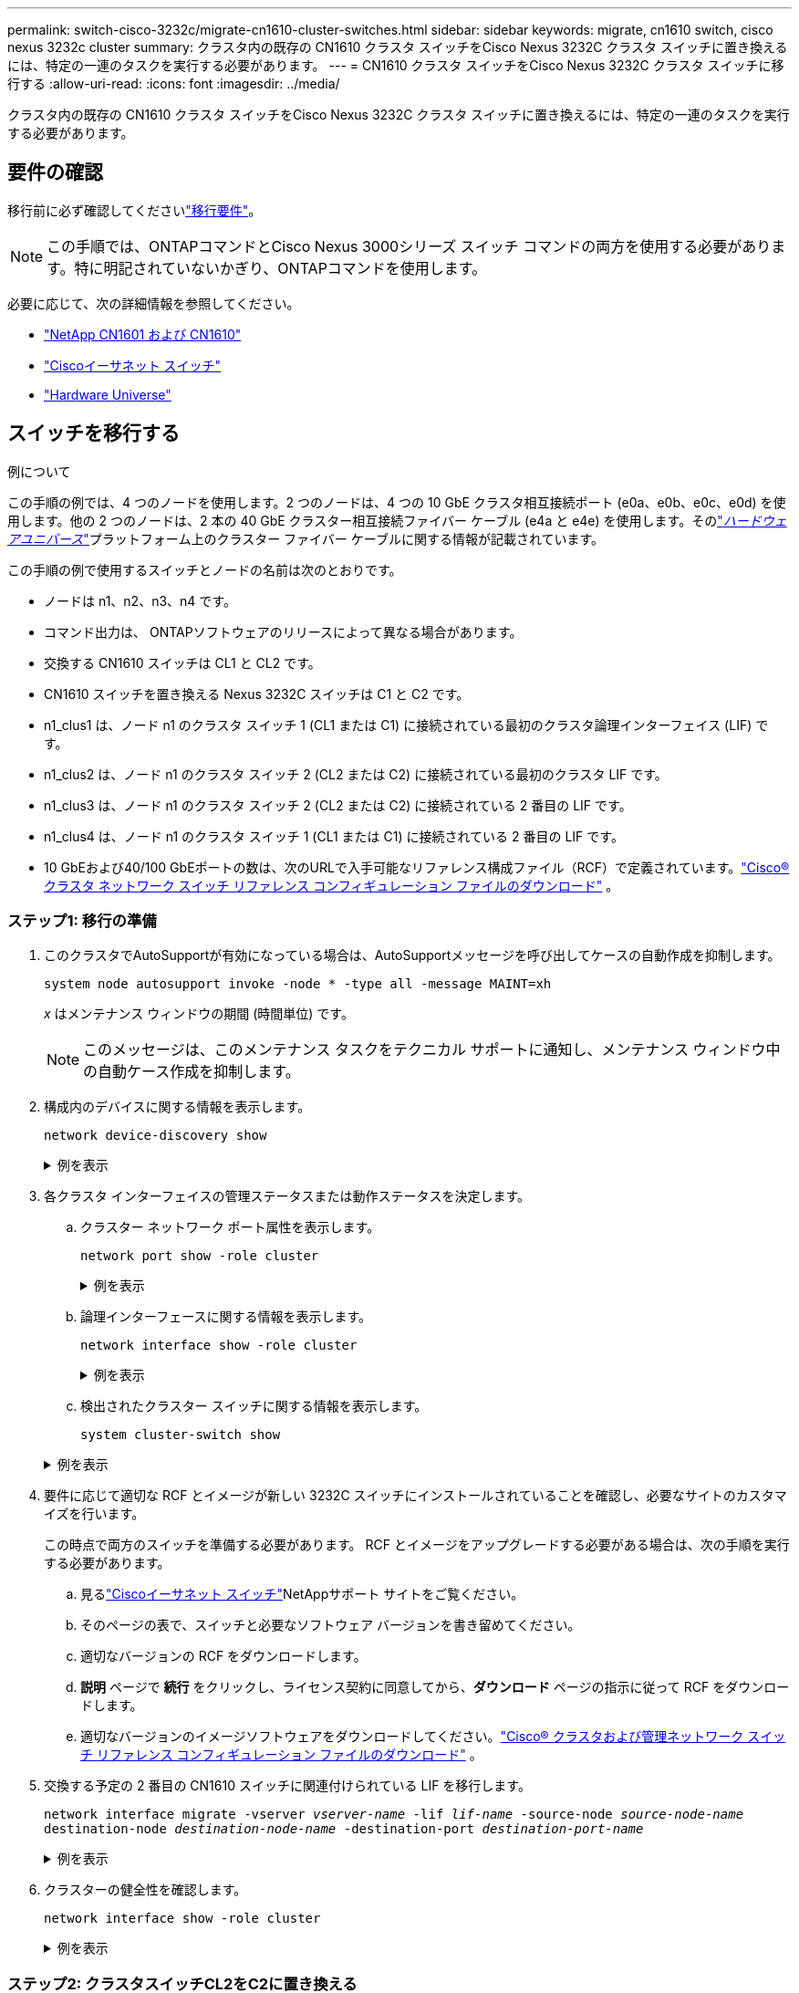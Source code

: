 ---
permalink: switch-cisco-3232c/migrate-cn1610-cluster-switches.html 
sidebar: sidebar 
keywords: migrate, cn1610 switch, cisco nexus 3232c cluster 
summary: クラスタ内の既存の CN1610 クラスタ スイッチをCisco Nexus 3232C クラスタ スイッチに置き換えるには、特定の一連のタスクを実行する必要があります。 
---
= CN1610 クラスタ スイッチをCisco Nexus 3232C クラスタ スイッチに移行する
:allow-uri-read: 
:icons: font
:imagesdir: ../media/


[role="lead"]
クラスタ内の既存の CN1610 クラスタ スイッチをCisco Nexus 3232C クラスタ スイッチに置き換えるには、特定の一連のタスクを実行する必要があります。



== 要件の確認

移行前に必ず確認してくださいlink:migrate-requirements-3232c.html["移行要件"]。


NOTE: この手順では、ONTAPコマンドとCisco Nexus 3000シリーズ スイッチ コマンドの両方を使用する必要があります。特に明記されていないかぎり、ONTAPコマンドを使用します。

必要に応じて、次の詳細情報を参照してください。

* link:https://mysupport.netapp.com/site/products/all/details/netapp-cluster-switches/docs-tab["NetApp CN1601 および CN1610"^]
* link:https://mysupport.netapp.com/site/info/cisco-ethernet-switch["Ciscoイーサネット スイッチ"^]
* link:http://hwu.netapp.com["Hardware Universe"^]




== スイッチを移行する

.例について
この手順の例では、4 つのノードを使用します。2 つのノードは、4 つの 10 GbE クラスタ相互接続ポート (e0a、e0b、e0c、e0d) を使用します。他の 2 つのノードは、2 本の 40 GbE クラスター相互接続ファイバー ケーブル (e4a と e4e) を使用します。そのlink:https://hwu.netapp.com/["_ハードウェアユニバース_"^]プラットフォーム上のクラスター ファイバー ケーブルに関する情報が記載されています。

この手順の例で使用するスイッチとノードの名前は次のとおりです。

* ノードは n1、n2、n3、n4 です。
* コマンド出力は、 ONTAPソフトウェアのリリースによって異なる場合があります。
* 交換する CN1610 スイッチは CL1 と CL2 です。
* CN1610 スイッチを置き換える Nexus 3232C スイッチは C1 と C2 です。
* n1_clus1 は、ノード n1 のクラスタ スイッチ 1 (CL1 または C1) に接続されている最初のクラスタ論理インターフェイス (LIF) です。
* n1_clus2 は、ノード n1 のクラスタ スイッチ 2 (CL2 または C2) に接続されている最初のクラスタ LIF です。
* n1_clus3 は、ノード n1 のクラスタ スイッチ 2 (CL2 または C2) に接続されている 2 番目の LIF です。
* n1_clus4 は、ノード n1 のクラスタ スイッチ 1 (CL1 または C1) に接続されている 2 番目の LIF です。
* 10 GbEおよび40/100 GbEポートの数は、次のURLで入手可能なリファレンス構成ファイル（RCF）で定義されています。link:https://mysupport.netapp.com/site/products/all/details/cisco-cluster-storage-switch/downloads-tab["Cisco® クラスタ ネットワーク スイッチ リファレンス コンフィギュレーション ファイルのダウンロード"^] 。




=== ステップ1: 移行の準備

. このクラスタでAutoSupportが有効になっている場合は、AutoSupportメッセージを呼び出してケースの自動作成を抑制します。
+
`system node autosupport invoke -node * -type all -message MAINT=xh`

+
_x_ はメンテナンス ウィンドウの期間 (時間単位) です。

+
[NOTE]
====
このメッセージは、このメンテナンス タスクをテクニカル サポートに通知し、メンテナンス ウィンドウ中の自動ケース作成を抑制します。

====
. 構成内のデバイスに関する情報を表示します。
+
`network device-discovery show`

+
.例を表示
[%collapsible]
====
次の例では、各クラスタ相互接続スイッチの各ノードに設定されているクラスタ相互接続インターフェイスの数を表示します。

[listing, subs="+quotes"]
----
cluster::> *network device-discovery show*

       Local  Discovered
Node   Port   Device       Interface   Platform
------ ------ ------------ ----------- ----------
n1     /cdp
        e0a   CL1          0/1         CN1610
        e0b   CL2          0/1         CN1610
        e0c   CL2          0/2         CN1610
        e0d   CL1          0/2         CN1610
n2     /cdp
        e0a   CL1          0/3         CN1610
        e0b   CL2          0/3         CN1610
        e0c   CL2          0/4         CN1610
        e0d   CL1          0/4         CN1610

8 entries were displayed.
----
====
. 各クラスタ インターフェイスの管理ステータスまたは動作ステータスを決定します。
+
.. クラスター ネットワーク ポート属性を表示します。
+
`network port show -role cluster`

+
.例を表示
[%collapsible]
====
[listing, subs="+quotes"]
----
cluster::*> *network port show -role cluster*
       (network port show)

Node: n1
                Broadcast              Speed (Mbps) Health Ignore
Port  IPspace   Domain     Link  MTU   Admin/Open   Status Health Status
----- --------- ---------- ----- ----- ------------ ------ -------------
e0a   cluster   cluster    up    9000  auto/10000     -
e0b   cluster   cluster    up    9000  auto/10000     -
e0c   cluster   cluster    up    9000  auto/10000     -        -
e0d   cluster   cluster    up    9000  auto/10000     -        -
Node: n2
                Broadcast              Speed (Mbps) Health Ignore
Port  IPspace   Domain     Link  MTU   Admin/Open   Status Health Status
----- --------- ---------- ----- ----- ------------ ------ -------------
e0a   cluster   cluster    up    9000  auto/10000     -
e0b   cluster   cluster    up    9000  auto/10000     -
e0c   cluster   cluster    up    9000  auto/10000     -
e0d   cluster   cluster    up    9000  auto/10000     -

8 entries were displayed.
----
====
.. 論理インターフェースに関する情報を表示します。
+
`network interface show -role cluster`

+
.例を表示
[%collapsible]
====
[listing, subs="+quotes"]
----
cluster::*> *network interface show -role cluster*
(network interface show)
         Logical    Status      Network        Current  Current  Is
Vserver  Interface  Admin/Oper  Address/Mask   Node     Port     Home
-------- ---------- ----------- -------------- -------- -------- -----
Cluster
         n1_clus1   up/up       10.10.0.1/24   n1       e0a      true
         n1_clus2   up/up       10.10.0.2/24   n1       e0b      true
         n1_clus3   up/up       10.10.0.3/24   n1       e0c      true
         n1_clus4   up/up       10.10.0.4/24   n1       e0d      true
         n2_clus1   up/up       10.10.0.5/24   n2       e0a      true
         n2_clus2   up/up       10.10.0.6/24   n2       e0b      true
         n2_clus3   up/up       10.10.0.7/24   n2       e0c      true
         n2_clus4   up/up       10.10.0.8/24   n2       e0d      true

 8 entries were displayed.
----
====
.. 検出されたクラスター スイッチに関する情報を表示します。
+
`system cluster-switch show`

+
.例を表示
[%collapsible]
====
次の例では、クラスタに認識されているクラスタ スイッチとその管理 IP アドレスを表示します。

[listing, subs="+quotes"]
----
cluster::> *system cluster-switch show*
Switch                        Type             Address       Model
----------------------------- ---------------- ------------- --------
CL1                           cluster-network  10.10.1.101   CN1610
     Serial Number: 01234567
      Is Monitored: true
            Reason:
  Software Version: 1.2.0.7
    Version Source: ISDP
CL2                           cluster-network  10.10.1.102   CN1610
     Serial Number: 01234568
      Is Monitored: true
            Reason:
  Software Version: 1.2.0.7
    Version Source: ISDP

2	entries displayed.
----
====


. 要件に応じて適切な RCF とイメージが新しい 3232C スイッチにインストールされていることを確認し、必要なサイトのカスタマイズを行います。
+
この時点で両方のスイッチを準備する必要があります。  RCF とイメージをアップグレードする必要がある場合は、次の手順を実行する必要があります。

+
.. 見るlink:https://mysupport.netapp.com/site/info/cisco-ethernet-switch["Ciscoイーサネット スイッチ"^]NetAppサポート サイトをご覧ください。
.. そのページの表で、スイッチと必要なソフトウェア バージョンを書き留めてください。
.. 適切なバージョンの RCF をダウンロードします。
.. *説明* ページで *続行* をクリックし、ライセンス契約に同意してから、*ダウンロード* ページの指示に従って RCF をダウンロードします。
.. 適切なバージョンのイメージソフトウェアをダウンロードしてください。link:https://mysupport.netapp.com/site/products/all/details/cisco-cluster-storage-switch/downloads-tab["Cisco® クラスタおよび管理ネットワーク スイッチ リファレンス コンフィギュレーション ファイルのダウンロード"^] 。


. 交換する予定の 2 番目の CN1610 スイッチに関連付けられている LIF を移行します。
+
`network interface migrate -vserver _vserver-name_ -lif _lif-name_ -source-node _source-node-name_ destination-node _destination-node-name_ -destination-port _destination-port-name_`

+
.例を表示
[%collapsible]
====
次の例に示すように、各 LIF を個別に移行する必要があります。

[listing, subs="+quotes"]
----
cluster::*> *network interface migrate -vserver cluster -lif n1_clus2 -source-node n1
-destination-node  n1  -destination-port  e0a*
cluster::*> *network interface migrate -vserver cluster -lif n1_clus3 -source-node n1
-destination-node  n1  -destination-port  e0d*
cluster::*> *network interface migrate -vserver cluster -lif n2_clus2 -source-node n2
-destination-node  n2  -destination-port  e0a*
cluster::*> *network interface migrate -vserver cluster -lif n2_clus3 -source-node n2
-destination-node  n2  -destination-port  e0d*
----
====
. クラスターの健全性を確認します。
+
`network interface show -role cluster`

+
.例を表示
[%collapsible]
====
[listing, subs="+quotes"]
----
cluster::*> *network interface show -role cluster*
(network interface show)
         Logical    Status      Network         Current  Current  Is
Vserver  Interface  Admin/Oper  Address/Mask    Node     Port     Home
-------- ---------- ----------- --------------- -------- -------- -----
Cluster
         n1_clus1   up/up       10.10.0.1/24    n1        e0a     true
         n1_clus2   up/up       10.10.0.2/24    n1        e0a     false
         n1_clus3   up/up       10.10.0.3/24    n1        e0d     false
         n1_clus4   up/up       10.10.0.4/24    n1        e0d     true
         n2_clus1   up/up       10.10.0.5/24    n2        e0a     true
         n2_clus2   up/up       10.10.0.6/24    n2        e0a     false
         n2_clus3   up/up       10.10.0.7/24    n2        e0d     false
         n2_clus4   up/up       10.10.0.8/24    n2        e0d     true

8 entries were displayed.
----
====




=== ステップ2: クラスタスイッチCL2をC2に置き換える

. スイッチ CL2 に物理的に接続されているクラスタ相互接続ポートをシャットダウンします。
+
`network port modify -node _node-name_ -port _port-name_ -up-admin false`

+
.例を表示
[%collapsible]
====
次の例は、ノード n1 とノード n2 の 4 つのクラスタ相互接続ポートがシャットダウンされていることを示しています。

[listing, subs="+quotes"]
----
cluster::*> *network port modify -node n1 -port e0b -up-admin false*
cluster::*> *network port modify -node n1 -port e0c -up-admin false*
cluster::*> *network port modify -node n2 -port e0b -up-admin false*
cluster::*> *network port modify -node n2 -port e0c -up-admin false*
----
====
. リモート クラスタ インターフェイスの接続を確認します。


[role="tabbed-block"]
====
.ONTAP 9.9.1以降
--
使用することができます `network interface check cluster-connectivity`クラスター接続のアクセシビリティ チェックを開始し、詳細を表示するコマンド:

`network interface check cluster-connectivity start`そして `network interface check cluster-connectivity show`

[listing, subs="+quotes"]
----
cluster1::*> *network interface check cluster-connectivity start*
----
*注意:* 実行する前に数秒待ってください `show`詳細を表示するコマンド。

[listing, subs="+quotes"]
----
cluster1::*> *network interface check cluster-connectivity show*
                                  Source           Destination      Packet
Node   Date                       LIF              LIF              Loss
------ -------------------------- ---------------- ---------------- -----------
n1
       3/5/2022 19:21:18 -06:00   n1_clus2         n2-clus1         none
       3/5/2022 19:21:20 -06:00   n1_clus2         n2_clus2         none

n2
       3/5/2022 19:21:18 -06:00   n2_clus2         n1_clus1         none
       3/5/2022 19:21:20 -06:00   n2_clus2         n1_clus2         none
----
--
.ONTAPのすべてのリリース
--
すべてのONTAPリリースでは、 `cluster ping-cluster -node <name>`接続を確認するコマンド:

`cluster ping-cluster -node <name>`

[listing, subs="+quotes"]
----
cluster1::*> *cluster ping-cluster -node local*
Host is n1
Getting addresses from network interface table...
Cluster n1_clus1 n1       e0a    10.10.0.1
Cluster n1_clus2 n1       e0b    10.10.0.2
Cluster n1_clus3 n1       e0c    10.10.0.3
Cluster n1_clus4 n1       e0d    10.10.0.4
Cluster n2_clus1 n2       e0a    10.10.0.5
Cluster n2_clus2 n2       e0b    10.10.0.6
Cluster n2_clus3 n2       e0c    10.10.0.7
Cluster n2_clus4 n2       e0d    10.10.0.8
Local = 10.10.0.1 10.10.0.2 10.10.0.3 10.10.0.4
Remote = 10.10.0.5 10.10.0.6 10.10.0.7 10.10.0.8
Cluster Vserver Id = 4294967293
Ping status:....
Basic connectivity succeeds on 16 path(s)
Basic connectivity fails on 0 path(s)
................
Detected 9000 byte MTU on 16 path(s):
    Local 10.10.0.1 to Remote 10.10.0.5
    Local 10.10.0.1 to Remote 10.10.0.6
    Local 10.10.0.1 to Remote 10.10.0.7
    Local 10.10.0.1 to Remote 10.10.0.8
    Local 10.10.0.2 to Remote 10.10.0.5
    Local 10.10.0.2 to Remote 10.10.0.6
    Local 10.10.0.2 to Remote 10.10.0.7
    Local 10.10.0.2 to Remote 10.10.0.8
    Local 10.10.0.3 to Remote 10.10.0.5
    Local 10.10.0.3 to Remote 10.10.0.6
    Local 10.10.0.3 to Remote 10.10.0.7
    Local 10.10.0.3 to Remote 10.10.0.8
    Local 10.10.0.4 to Remote 10.10.0.5
    Local 10.10.0.4 to Remote 10.10.0.6
    Local 10.10.0.4 to Remote 10.10.0.7
    Local 10.10.0.4 to Remote 10.10.0.8

Larger than PMTU communication succeeds on 16 path(s)
RPC status:
4 paths up, 0 paths down (tcp check)
4 paths up, 0 paths down (udp check)
----
--
====
. [[step3]] 適切なコマンドを使用して、アクティブCN1610スイッチCL1のISLポート13～16をシャットダウンします。
+
Ciscoコマンドの詳細については、 https://www.cisco.com/c/en/us/support/switches/nexus-3000-series-switches/products-command-reference-list.html["Cisco Nexus 3000 シリーズ NX-OS コマンド リファレンス"^] 。

+
.例を表示
[%collapsible]
====
次の例は、CN1610 スイッチ CL1 上の ISL ポート 13 ～ 16 がシャットダウンされていることを示しています。

[listing, subs="+quotes"]
----
(CL1)# *configure*
(CL1)(Config)# *interface 0/13-0/16*
(CL1)(Interface 0/13-0/16)# *shutdown*
(CL1)(Interface 0/13-0/16)# *exit*
(CL1)(Config)# *exit*
(CL1)#
----
====
. CL1 と C2 の間に一時的な ISL を構築します。
+
Ciscoコマンドの詳細については、 https://www.cisco.com/c/en/us/support/switches/nexus-3000-series-switches/products-command-reference-list.html["Cisco Nexus 3000 シリーズ NX-OS コマンド リファレンス"^] 。

+
.例を表示
[%collapsible]
====
次の例は、 Ciscoを使用してCL1（ポート13-16）とC2（ポートe1/24/1-4）の間に一時的なISLを構築する方法を示しています。 `switchport mode trunk`指示：

[listing, subs="+quotes"]
----
C2# configure
C2(config)# *interface port-channel 2*
C2(config-if)# *switchport mode trunk*
C2(config-if)# *spanning-tree port type network*
C2(config-if)# *mtu 9216*
C2(config-if)# *interface breakout module 1 port 24 map 10g-4x*
C2(config)# *interface e1/24/1-4*
C2(config-if-range)# *switchport mode trunk*
C2(config-if-range)# *mtu 9216*
C2(config-if-range)# *channel-group 2 mode active*
C2(config-if-range)# *exit*
C2(config-if)# *exit*
----
====
. すべてのノードの CN1610 スイッチ CL2 に接続されているケーブルを取り外します。
+
サポートされているケーブルを使用して、すべてのノード上の切断されたポートを Nexus 3232C スイッチ C2 に再接続する必要があります。

. CN1610 スイッチ CL1 のポート 13 ～ 16 から 4 本の ISL ケーブルを取り外します。
+
新しいCisco 3232C スイッチ C2 のポート 1/24 を既存の CN1610 スイッチ CL1 のポート 13 ～ 16 に接続する適切なCisco QSFP28 から SFP+ へのブレークアウト ケーブルを接続する必要があります。

+
[NOTE]
====
新しいCisco 3232C スイッチにケーブルを再接続する場合、使用するケーブルは光ファイバー ケーブルまたはCisco Twinax ケーブルのいずれかである必要があります。

====
. アクティブ CN1610 スイッチの ISL インターフェイス 3/1 を設定して静的モードを無効にし、ISL を動的にします。
+
この構成は、両方のスイッチで ISL が起動されたときに、3232C スイッチ C2 の ISL 構成と一致します。

+
Ciscoコマンドの詳細については、 https://www.cisco.com/c/en/us/support/switches/nexus-3000-series-switches/products-command-reference-list.html["Cisco Nexus 3000 シリーズ NX-OS コマンド リファレンス"^] 。

+
.例を表示
[%collapsible]
====
次の例は、ISL を動的にするように ISL インターフェイス 3/1 が設定されていることを示しています。

[listing, subs="+quotes"]
----
(CL1)# *configure*
(CL1)(Config)# *interface 3/1*
(CL1)(Interface 3/1)# *no port-channel static*
(CL1)(Interface 3/1)# *exit*
(CL1)(Config)# *exit*
(CL1)#
----
====
. アクティブ CN1610 スイッチ CL1 で ISL 13 ～ 16 を起動します。
+
Ciscoコマンドの詳細については、 https://www.cisco.com/c/en/us/support/switches/nexus-3000-series-switches/products-command-reference-list.html["Cisco Nexus 3000 シリーズ NX-OS コマンド リファレンス"^] 。

+
.例を表示
[%collapsible]
====
次の例は、ポート チャネル インターフェイス 3/1 で ISL ポート 13 ～ 16 が起動されることを示しています。

[listing, subs="+quotes"]
----
(CL1)# *configure*
(CL1)(Config)# *interface 0/13-0/16,3/1*
(CL1)(Interface 0/13-0/16,3/1)# *no shutdown*
(CL1)(Interface 0/13-0/16,3/1)# *exit*
(CL1)(Config)# *exit*
(CL1)#
----
====
. ISLが `up`CN1610 スイッチ CL1 で。
+
「リンク状態」は `Up`「タイプ」は `Dynamic`「ポートアクティブ」列は `True`ポート 0/13 ～ 0/16 用。

+
.例を表示
[%collapsible]
====
次の例では、ISLが次のように検証されています。 `up` CN1610スイッチCL1の場合：

[listing, subs="+quotes"]
----
(CL1)# *show port-channel 3/1*
Local Interface................................ 3/1
Channel Name................................... ISL-LAG
Link State..................................... Up
Admin Mode..................................... Enabled
Type........................................... Dynamic
Load Balance Option............................ 7
(Enhanced hashing mode)

Mbr    Device/       Port        Port
Ports  Timeout       Speed       Active
------ ------------- ----------  -------
0/13   actor/long    10 Gb Full  True
       partner/long
0/14   actor/long    10 Gb Full  True
       partner/long
0/15   actor/long    10 Gb Full  True
       partner/long
0/16   actor/long    10 Gb Full  True
       partner/long
----
====
. ISLが `up`3232CスイッチC2の場合:
+
`show port-channel summary`

+
Ciscoコマンドの詳細については、 https://www.cisco.com/c/en/us/support/switches/nexus-3000-series-switches/products-command-reference-list.html["Cisco Nexus 3000 シリーズ NX-OS コマンド リファレンス"^] 。

+
ポートEth1/24/1からEth1/24/4は次のように表示される。 `(P)`つまり、ポート チャネル内の 4 つの ISL ポートすべてがアップ状態になります。  Eth1/31とEth1/32は `(D)`接続されていないためです。

+
.例を表示
[%collapsible]
====
次の例では、ISLが次のように検証されています。 `up` 3232CスイッチC2の場合:

[listing, subs="+quotes"]
----
C2# *show port-channel summary*

Flags:  D - Down        P - Up in port-channel (members)
        I - Individual  H - Hot-standby (LACP only)
        s - Suspended   r - Module-removed
        S - Switched    R - Routed
        U - Up (port-channel)
        M - Not in use. Min-links not met
------------------------------------------------------------------------------
Group Port-       Type     Protocol  Member Ports
      Channel
------------------------------------------------------------------------------
1	    Po1(SU)     Eth      LACP      Eth1/31(D)   Eth1/32(D)
2	    Po2(SU)     Eth      LACP      Eth1/24/1(P) Eth1/24/2(P) Eth1/24/3(P)
                                     Eth1/24/4(P)
----
====
. すべてのノード上の 3232C スイッチ C2 に接続されているすべてのクラスタ相互接続ポートを起動します。
+
`network port modify -node _node-name_ -port _port-name_ -up-admin true`

+
.例を表示
[%collapsible]
====
次の例は、3232C スイッチ C2 に接続されたクラスタ相互接続ポートを起動する方法を示しています。

[listing, subs="+quotes"]
----
cluster::*> *network port modify -node n1 -port e0b -up-admin true*
cluster::*> *network port modify -node n1 -port e0c -up-admin true*
cluster::*> *network port modify -node n2 -port e0b -up-admin true*
cluster::*> *network port modify -node n2 -port e0c -up-admin true*
----
====
. すべてのノードの C2 に接続されている、移行されたすべてのクラスタ相互接続 LIF を元に戻します。
+
`network interface revert -vserver cluster -lif _lif-name_`

+
.例を表示
[%collapsible]
====
[listing, subs="+quotes"]
----
cluster::*> *network interface revert -vserver cluster -lif n1_clus2*
cluster::*> *network interface revert -vserver cluster -lif n1_clus3*
cluster::*> *network interface revert -vserver cluster -lif n2_clus2*
cluster::*> *network interface revert -vserver cluster -lif n2_clus3*
----
====
. すべてのクラスタ相互接続ポートがホーム ポートに戻されていることを確認します。
+
`network interface show -role cluster`

+
.例を表示
[%collapsible]
====
次の例は、clus2のLIFがホームポートに戻されたことを示しています。「現在のポート」列のポートのステータスが `true`「ホーム」列に表示されます。  「Is Home」の値が `false`の場合、LIF は元に戻りません。

[listing, subs="+quotes"]
----
cluster::*> *network interface show -role cluster*
(network interface show)
         Logical    Status      Network        Current  Current  Is
Vserver  Interface  Admin/Oper  Address/Mask   Node     Port     Home
-------- ---------- ----------- -------------- -------- -------- -----
Cluster
         n1_clus1   up/up       10.10.0.1/24   n1       e0a      true
         n1_clus2   up/up       10.10.0.2/24   n1       e0b      true
         n1_clus3   up/up       10.10.0.3/24   n1       e0c      true
         n1_clus4   up/up       10.10.0.4/24   n1       e0d      true
         n2_clus1   up/up       10.10.0.5/24   n2       e0a      true
         n2_clus2   up/up       10.10.0.6/24   n2       e0b      true
         n2_clus3   up/up       10.10.0.7/24   n2       e0c      true
         n2_clus4   up/up       10.10.0.8/24   n2       e0d      true

8 entries were displayed.
----
====
. すべてのクラスター ポートが接続されていることを確認します。
+
`network port show -role cluster`

+
.例を表示
[%collapsible]
====
次の例は、すべてのクラスタ相互接続が `up`:

[listing, subs="+quotes"]
----
cluster::*> *network port show -role cluster*
       (network port show)

Node: n1
                Broadcast               Speed (Mbps) Health   Ignore
Port  IPspace   Domain      Link  MTU   Admin/Open   Status   Health Status
----- --------- ----------- ----- ----- ------------ -------- -------------
e0a   cluster   cluster     up    9000  auto/10000     -
e0b   cluster   cluster     up    9000  auto/10000     -
e0c   cluster   cluster     up    9000  auto/10000     -        -
e0d   cluster   cluster     up    9000  auto/10000     -        -
Node: n2

                Broadcast               Speed (Mbps) Health   Ignore
Port  IPspace   Domain      Link  MTU   Admin/Open   Status   Health Status
----- --------- ----------- ----- ----- ------------ -------- -------------
e0a   cluster   cluster     up    9000  auto/10000     -
e0b   cluster   cluster     up    9000  auto/10000     -
e0c   cluster   cluster     up    9000  auto/10000     -
e0d   cluster   cluster     up    9000  auto/10000     -

8 entries were displayed.
----
====
. リモート クラスタ インターフェイスの接続を確認します。


[role="tabbed-block"]
====
.ONTAP 9.9.1以降
--
使用することができます `network interface check cluster-connectivity`クラスター接続のアクセシビリティ チェックを開始し、詳細を表示するコマンド:

`network interface check cluster-connectivity start`そして `network interface check cluster-connectivity show`

[listing, subs="+quotes"]
----
cluster1::*> *network interface check cluster-connectivity start*
----
*注意:* 実行する前に数秒待ってください `show`詳細を表示するコマンド。

[listing, subs="+quotes"]
----
cluster1::*> *network interface check cluster-connectivity show*
                                  Source           Destination      Packet
Node   Date                       LIF              LIF              Loss
------ -------------------------- ---------------- ---------------- -----------
n1
       3/5/2022 19:21:18 -06:00   n1_clus2         n2-clus1         none
       3/5/2022 19:21:20 -06:00   n1_clus2         n2_clus2         none

n2
       3/5/2022 19:21:18 -06:00   n2_clus2         n1_clus1         none
       3/5/2022 19:21:20 -06:00   n2_clus2         n1_clus2         none
----
--
.ONTAPのすべてのリリース
--
すべてのONTAPリリースでは、 `cluster ping-cluster -node <name>`接続を確認するコマンド:

`cluster ping-cluster -node <name>`

[listing, subs="+quotes"]
----
cluster1::*> *cluster ping-cluster -node local*
Host is n1
Getting addresses from network interface table...
Cluster n1_clus1 n1       e0a    10.10.0.1
Cluster n1_clus2 n1       e0b    10.10.0.2
Cluster n1_clus3 n1       e0c    10.10.0.3
Cluster n1_clus4 n1       e0d    10.10.0.4
Cluster n2_clus1 n2       e0a    10.10.0.5
Cluster n2_clus2 n2       e0b    10.10.0.6
Cluster n2_clus3 n2       e0c    10.10.0.7
Cluster n2_clus4 n2       e0d    10.10.0.8
Local = 10.10.0.1 10.10.0.2 10.10.0.3 10.10.0.4
Remote = 10.10.0.5 10.10.0.6 10.10.0.7 10.10.0.8
Cluster Vserver Id = 4294967293
Ping status:....
Basic connectivity succeeds on 16 path(s)
Basic connectivity fails on 0 path(s)
................
Detected 9000 byte MTU on 16 path(s):
    Local 10.10.0.1 to Remote 10.10.0.5
    Local 10.10.0.1 to Remote 10.10.0.6
    Local 10.10.0.1 to Remote 10.10.0.7
    Local 10.10.0.1 to Remote 10.10.0.8
    Local 10.10.0.2 to Remote 10.10.0.5
    Local 10.10.0.2 to Remote 10.10.0.6
    Local 10.10.0.2 to Remote 10.10.0.7
    Local 10.10.0.2 to Remote 10.10.0.8
    Local 10.10.0.3 to Remote 10.10.0.5
    Local 10.10.0.3 to Remote 10.10.0.6
    Local 10.10.0.3 to Remote 10.10.0.7
    Local 10.10.0.3 to Remote 10.10.0.8
    Local 10.10.0.4 to Remote 10.10.0.5
    Local 10.10.0.4 to Remote 10.10.0.6
    Local 10.10.0.4 to Remote 10.10.0.7
    Local 10.10.0.4 to Remote 10.10.0.8

Larger than PMTU communication succeeds on 16 path(s)
RPC status:
4 paths up, 0 paths down (tcp check)
4 paths up, 0 paths down (udp check)
----
--
====
. [[step16]] 最初のCN1610スイッチCL1に関連付けられているLIFを移行します。
+
`network interface migrate -vserver cluster -lif _lif-name_ -source-node _node-name_`

+
.例を表示
[%collapsible]
====
次の例に示すように、各クラスタ LIF をクラスタ スイッチ C2 でホストされている適切なクラスタ ポートに個別に移行する必要があります。

[listing, subs="+quotes"]
----
cluster::*> *network interface migrate -vserver cluster -lif n1_clus1 -source-node n1
-destination-node n1 -destination-port e0b*
cluster::*> *network interface migrate -vserver cluster -lif n1_clus4 -source-node n1
-destination-node n1 -destination-port e0c*
cluster::*> *network interface migrate -vserver cluster -lif n2_clus1 -source-node n2
-destination-node n2 -destination-port e0b*
cluster::*> *network interface migrate -vserver cluster -lif n2_clus4 -source-node n2
-destination-node n2 -destination-port e0c*
----
====




=== ステップ3: クラスタスイッチCL1をC1に置き換える

. クラスターのステータスを確認します。
+
`network interface show -role cluster`

+
.例を表示
[%collapsible]
====
次の例は、必要なクラスタ LIF がクラスタ スイッチ C2 でホストされている適切なクラスタ ポートに移行されたことを示しています。

[listing, subs="+quotes"]
----
cluster::*> *network interface show -role cluster*
(network interface show)
         Logical    Status      Network        Current  Current  Is
Vserver  Interface  Admin/Oper  Address/Mask   Node     Port     Home
-------- ---------- ----------- -------------- -------- -------- -----
Cluster
         n1_clus1   up/up       10.10.0.1/24   n1       e0b      false
         n1_clus2   up/up       10.10.0.2/24   n1       e0b      true
         n1_clus3   up/up       10.10.0.3/24   n1       e0c      true
         n1_clus4   up/up       10.10.0.4/24   n1       e0c      false
         n2_clus1   up/up       10.10.0.5/24   n2       e0b      false
         n2_clus2   up/up       10.10.0.6/24   n2       e0b      true
         n2_clus3   up/up       10.10.0.7/24   n2       e0c      true
         n2_clus4   up/up       10.10.0.8/24   n2       e0c      false

8 entries were displayed.
----
====
. すべてのノードで CL1 に接続されているノード ポートをシャットダウンします。
+
`network port modify -node _node-name_ -port _port-name_ -up-admin false`

+
.例を表示
[%collapsible]
====
次の例は、ノード n1 および n2 上の特定のポートがシャットダウンされることを示しています。

[listing, subs="+quotes"]
----
cluster::*> *network port modify -node n1 -port e0a -up-admin false*
cluster::*> *network port modify -node n1 -port e0d -up-admin false*
cluster::*> *network port modify -node n2 -port e0a -up-admin false*
cluster::*> *network port modify -node n2 -port e0d -up-admin false*
----
====
. アクティブ 3232C スイッチ C2 の ISL ポート 24、31、および 32 をシャットダウンします。
+
Ciscoコマンドの詳細については、 https://www.cisco.com/c/en/us/support/switches/nexus-3000-series-switches/products-command-reference-list.html["Cisco Nexus 3000 シリーズ NX-OS コマンド リファレンス"^] 。

+
.例を表示
[%collapsible]
====
次の例は、アクティブな 3232C スイッチ C2 で ISL 24、31、および 32 がシャットダウンされていることを示しています。

[listing, subs="+quotes"]
----
C2# *configure*
C2(config)# *interface ethernet 1/24/1-4*
C2(config-if-range)# *shutdown*
C2(config-if-range)# *exit*
C2(config)# *interface ethernet 1/31-32*
C2(config-if-range)# *shutdown*
C2(config-if-range)# *exit*
C2(config)# *exit*
C2#
----
====
. すべてのノードの CN1610 スイッチ CL1 に接続されているケーブルを取り外します。
+
適切なケーブルを使用して、すべてのノード上の切断されたポートを Nexus 3232C スイッチ C1 に再接続する必要があります。

. Nexus 3232C C2 ポート e1/24 から QSFP28 ケーブルを取り外します。
+
サポートされているCisco QSFP28 光ファイバ ケーブルまたは直接接続ケーブルを使用して、C1 のポート e1/31 および e1/32 を C2 のポート e1/31 および e1/32 に接続する必要があります。

. ポート 24 の設定を復元し、C2 の一時ポート チャネル 2 を削除します。
+
Ciscoコマンドの詳細については、 https://www.cisco.com/c/en/us/support/switches/nexus-3000-series-switches/products-command-reference-list.html["Cisco Nexus 3000 シリーズ NX-OS コマンド リファレンス"^] 。

+
.例を表示
[%collapsible]
====
次の例は、 `running-configuration`ファイルにコピーされる `startup-configuration`ファイル：

[listing, subs="+quotes"]
----
C2# configure
C2(config)# *no interface breakout module 1 port 24 map 10g-4x*
C2(config)# *no interface port-channel 2*
C2(config-if)# *interface e1/24*
C2(config-if)# *description 100GbE/40GbE Node Port*
C2(config-if)# *spanning-tree port type edge*
Edge port type (portfast) should only be enabled on ports connected to a single
host. Connecting hubs, concentrators, switches, bridges, etc...  to this
interface when edge port type (portfast) is enabled, can cause temporary bridging loops.
Use with CAUTION

Edge Port Type (Portfast) has been configured on Ethernet 1/24 but will only
have effect when the interface is in a non-trunking mode.

C2(config-if)# *spanning-tree bpduguard enable*
C2(config-if)# *mtu 9216*
C2(config-if-range)# *exit*
C2(config)# *exit*
C2# copy running-config startup-config
[########################################] 100%
Copy Complete.
----
====
. アクティブ 3232C スイッチ C2 の ISL ポート 31 と 32 を起動します。
+
Ciscoコマンドの詳細については、 https://www.cisco.com/c/en/us/support/switches/nexus-3000-series-switches/products-command-reference-list.html["Cisco Nexus 3000 シリーズ NX-OS コマンド リファレンス"^] 。

+
.例を表示
[%collapsible]
====
次の例は、ISL 31 および 32 が 3232C スイッチ C2 に導入されていることを示しています。

[listing, subs="+quotes"]
----
C2# *configure*
C2(config)# *interface ethernet 1/31-32*
C2(config-if-range)# *no shutdown*
C2(config-if-range)# *exit*
C2(config)# *exit*
C2# copy running-config startup-config
[########################################] 100%
Copy Complete.
----
====
. ISL接続が `up`3232C スイッチ C2 で。
+
Ciscoコマンドの詳細については、 https://www.cisco.com/c/en/us/support/switches/nexus-3000-series-switches/products-command-reference-list.html["Cisco Nexus 3000 シリーズ NX-OS コマンド リファレンス"^] 。

+
.例を表示
[%collapsible]
====
次の例は、検証されている ISL 接続を示しています。ポートEth1/31とEth1/32は `(P)`つまり、両方のISLポートが `up`ポートチャネル内:

[listing, subs="+quotes"]
----
C1# *show port-channel summary*
Flags:  D - Down        P - Up in port-channel (members)
        I - Individual  H - Hot-standby (LACP only)
        s - Suspended   r - Module-removed
        S - Switched    R - Routed
        U - Up (port-channel)
        M - Not in use. Min-links not met
------------------------------------------------------------------------------
Group Port-       Type     Protocol  Member Ports
      Channel
-----------------------------------------------------------------------------
1     Po1(SU)     Eth      LACP      Eth1/31(P)   Eth1/32(P)

C2# *show port-channel summary*
Flags:  D - Down        P - Up in port-channel (members)
        I - Individual  H - Hot-standby (LACP only)
        s - Suspended   r - Module-removed
        S - Switched    R - Routed
        U - Up (port-channel)
        M - Not in use. Min-links not met
------------------------------------------------------------------------------
Group Port-       Type     Protocol  Member Ports
      Channel
------------------------------------------------------------------------------
1     Po1(SU)     Eth      LACP      Eth1/31(P)   Eth1/32(P)
----
====
. すべてのノードで、新しい 3232C スイッチ C1 に接続されているすべてのクラスタ相互接続ポートを起動します。
+
`network port modify -node _node-name_ -port _port-name_ -up-admin true`

+
.例を表示
[%collapsible]
====
次の例は、起動中の新しい 3232C スイッチ C1 に接続されているすべてのクラスタ相互接続ポートを示しています。

[listing, subs="+quotes"]
----
cluster::*> *network port modify -node n1 -port e0a -up-admin true*
cluster::*> *network port modify -node n1 -port e0d -up-admin true*
cluster::*> *network port modify -node n2 -port e0a -up-admin true*
cluster::*> *network port modify -node n2 -port e0d -up-admin true*
----
====
. クラスター ノード ポートのステータスを確認します。
+
`network port show -role cluster`

+
.例を表示
[%collapsible]
====
次の例は、新しい3232CスイッチC1のノードn1とn2のクラスタ相互接続ポートが `up`:

[listing, subs="+quotes"]
----
cluster::*> *network port show -role cluster*
       (network port show)

Node: n1
                Broadcast              Speed (Mbps) Health   Ignore
Port  IPspace   Domain     Link  MTU   Admin/Open   Status   Health Status
----- --------- ---------- ----- ----- ------------ -------- -------------
e0a   cluster   cluster    up    9000  auto/10000     -
e0b   cluster   cluster    up    9000  auto/10000     -
e0c   cluster   cluster    up    9000  auto/10000     -        -
e0d   cluster   cluster    up    9000  auto/10000     -        -

Node: n2
                Broadcast              Speed (Mbps) Health   Ignore
Port  IPspace   Domain     Link  MTU   Admin/Open   Status   Health Status
----- --------- ---------- ----- ----- ------------ -------- -------------
e0a   cluster   cluster    up    9000  auto/10000     -
e0b   cluster   cluster    up    9000  auto/10000     -
e0c   cluster   cluster    up    9000  auto/10000     -
e0d   cluster   cluster    up    9000  auto/10000     -

8 entries were displayed.
----
====




=== ステップ4: 手順を完了する

. すべてのノードで、元々 C1 に接続されていた移行されたクラスタ相互接続 LIF をすべて元に戻します。
+
`network interface revert -server cluster -lif _lif-name_`

+
.例を表示
[%collapsible]
====
次の例に示すように、各 LIF を個別に移行する必要があります。

[listing, subs="+quotes"]
----
cluster::*> *network interface revert -vserver cluster -lif n1_clus1*
cluster::*> *network interface revert -vserver cluster -lif n1_clus4*
cluster::*> *network interface revert -vserver cluster -lif n2_clus1*
cluster::*> *network interface revert -vserver cluster -lif n2_clus4*
----
====
. インターフェイスがホームになっていることを確認します。
+
`network interface show -role cluster`

+
.例を表示
[%collapsible]
====
次の例は、クラスタ相互接続インターフェースのステータスを示しています。 `up`ノードn1とn2は「Is Home」です。

[listing, subs="+quotes"]
----
cluster::*> *network interface show -role cluster*
(network interface show)
         Logical    Status      Network        Current  Current  Is
Vserver  Interface  Admin/Oper  Address/Mask   Node     Port     Home
-------- ---------- ----------- -------------- -------- -------- -----
Cluster
         n1_clus1   up/up       10.10.0.1/24   n1       e0a      true
         n1_clus2   up/up       10.10.0.2/24   n1       e0b      true
         n1_clus3   up/up       10.10.0.3/24   n1       e0c      true
         n1_clus4   up/up       10.10.0.4/24   n1       e0d      true
         n2_clus1   up/up       10.10.0.5/24   n2       e0a      true
         n2_clus2   up/up       10.10.0.6/24   n2       e0b      true
         n2_clus3   up/up       10.10.0.7/24   n2       e0c      true
         n2_clus4   up/up       10.10.0.8/24   n2       e0d      true

8 entries were displayed.
----
====
. リモート クラスタ インターフェイスの接続を確認します。


[role="tabbed-block"]
====
.ONTAP 9.9.1以降
--
使用することができます `network interface check cluster-connectivity`クラスター接続のアクセシビリティ チェックを開始し、詳細を表示するコマンド:

`network interface check cluster-connectivity start`そして `network interface check cluster-connectivity show`

[listing, subs="+quotes"]
----
cluster1::*> *network interface check cluster-connectivity start*
----
*注意:* 実行する前に数秒待ってください `show`詳細を表示するコマンド。

[listing, subs="+quotes"]
----
cluster1::*> *network interface check cluster-connectivity show*
                                  Source           Destination      Packet
Node   Date                       LIF              LIF              Loss
------ -------------------------- ---------------- ---------------- -----------
n1
       3/5/2022 19:21:18 -06:00   n1_clus2         n2-clus1         none
       3/5/2022 19:21:20 -06:00   n1_clus2         n2_clus2         none

n2
       3/5/2022 19:21:18 -06:00   n2_clus2         n1_clus1         none
       3/5/2022 19:21:20 -06:00   n2_clus2         n1_clus2         none
----
--
.ONTAPのすべてのリリース
--
すべてのONTAPリリースでは、 `cluster ping-cluster -node <name>`接続を確認するコマンド:

`cluster ping-cluster -node <name>`

[listing, subs="+quotes"]
----
cluster1::*> *cluster ping-cluster -node local*
Host is n1
Getting addresses from network interface table...
Cluster n1_clus1 n1       e0a    10.10.0.1
Cluster n1_clus2 n1       e0b    10.10.0.2
Cluster n1_clus3 n1       e0c    10.10.0.3
Cluster n1_clus4 n1       e0d    10.10.0.4
Cluster n2_clus1 n2       e0a    10.10.0.5
Cluster n2_clus2 n2       e0b    10.10.0.6
Cluster n2_clus3 n2       e0c    10.10.0.7
Cluster n2_clus4 n2       e0d    10.10.0.8
Local = 10.10.0.1 10.10.0.2 10.10.0.3 10.10.0.4
Remote = 10.10.0.5 10.10.0.6 10.10.0.7 10.10.0.8
Cluster Vserver Id = 4294967293
Ping status:....
Basic connectivity succeeds on 16 path(s)
Basic connectivity fails on 0 path(s)
................
Detected 9000 byte MTU on 16 path(s):
    Local 10.10.0.1 to Remote 10.10.0.5
    Local 10.10.0.1 to Remote 10.10.0.6
    Local 10.10.0.1 to Remote 10.10.0.7
    Local 10.10.0.1 to Remote 10.10.0.8
    Local 10.10.0.2 to Remote 10.10.0.5
    Local 10.10.0.2 to Remote 10.10.0.6
    Local 10.10.0.2 to Remote 10.10.0.7
    Local 10.10.0.2 to Remote 10.10.0.8
    Local 10.10.0.3 to Remote 10.10.0.5
    Local 10.10.0.3 to Remote 10.10.0.6
    Local 10.10.0.3 to Remote 10.10.0.7
    Local 10.10.0.3 to Remote 10.10.0.8
    Local 10.10.0.4 to Remote 10.10.0.5
    Local 10.10.0.4 to Remote 10.10.0.6
    Local 10.10.0.4 to Remote 10.10.0.7
    Local 10.10.0.4 to Remote 10.10.0.8

Larger than PMTU communication succeeds on 16 path(s)
RPC status:
4 paths up, 0 paths down (tcp check)
3 paths up, 0 paths down (udp check)
----
--
====
. [[step4]] Nexus 3232C クラスタ スイッチにノードを追加してクラスタを拡張します。
. 構成内のデバイスに関する情報を表示します。
+
** `network device-discovery show`
** `network port show -role cluster`
** `network interface show -role cluster`
** `system cluster-switch show`
+
.例を表示
[%collapsible]
====
次の例は、両方の Nexus 3232C クラスタ スイッチで、それぞれポート e1/7 と e1/8 に接続された 40 GbE クラスタ ポートを持つノード n3 と n4 を示しています。両方のノードがクラスターに参加しています。使用される 40 GbE クラスタ相互接続ポートは e4a と e4e です。

[listing, subs="+quotes"]
----
cluster::*> *network device-discovery show*

       Local  Discovered
Node   Port   Device       Interface       Platform
------ ------ ------------ --------------- -------------
n1     /cdp
        e0a   C1           Ethernet1/1/1   N3K-C3232C
        e0b   C2           Ethernet1/1/1   N3K-C3232C
        e0c   C2           Ethernet1/1/2   N3K-C3232C
        e0d   C1           Ethernet1/1/2   N3K-C3232C
n2     /cdp
        e0a   C1           Ethernet1/1/3   N3K-C3232C
        e0b   C2           Ethernet1/1/3   N3K-C3232C
        e0c   C2           Ethernet1/1/4   N3K-C3232C
        e0d   C1           Ethernet1/1/4   N3K-C3232C

n3     /cdp
        e4a   C1           Ethernet1/7     N3K-C3232C
        e4e   C2           Ethernet1/7     N3K-C3232C

n4     /cdp
        e4a   C1           Ethernet1/8     N3K-C3232C
        e4e   C2           Ethernet1/8     N3K-C3232C

12 entries were displayed.
cluster::*> *network port show -role cluster*
(network port show)

Node: n1
                Broadcast              Speed (Mbps) Health   Ignore
Port  IPspace   Domain     Link  MTU   Admin/Open   Status   Health Status
----- --------- ---------- ----- ----- ------------ -------- -------------
e0a   cluster   cluster    up    9000  auto/10000     -
e0b   cluster   cluster    up    9000  auto/10000     -
e0c   cluster   cluster    up    9000  auto/10000     -        -
e0d   cluster   cluster    up    9000  auto/10000     -        -

Node: n2
                Broadcast              Speed (Mbps) Health   Ignore
Port  IPspace   Domain     Link  MTU   Admin/Open   Status   Health Status
----- --------- ---------- ----- ----- ------------ -------- -------------
e0a   cluster   cluster    up    9000  auto/10000     -
e0b   cluster   cluster    up    9000  auto/10000     -
e0c   cluster   cluster    up    9000  auto/10000     -
e0d   cluster   cluster    up    9000  auto/10000     -        -

Node: n3
                Broadcast              Speed (Mbps) Health   Ignore
Port  IPspace   Domain     Link  MTU   Admin/Open   Status   Health Status
----- --------- ---------- ----- ----- ------------ -------- -------------
e4a   cluster   cluster    up    9000  auto/40000     -
e4e   cluster   cluster    up    9000  auto/40000     -        -

Node: n4
                Broadcast              Speed (Mbps) Health   Ignore
Port  IPspace   Domain     Link  MTU   Admin/Open   Status   Health Status
----- --------- ---------- ----- ----- ------------ -------- -------------
e4a   cluster   cluster    up    9000  auto/40000     -
e4e   cluster   cluster    up    9000  auto/40000     -

12 entries were displayed.

cluster::*> *network interface show -role cluster*
(network interface show)
         Logical    Status      Network        Current  Current  Is
Vserver  Interface  Admin/Oper  Address/Mask   Node     Port     Home
-------- ---------- ----------- -------------- -------- -------- -----
Cluster
         n1_clus1   up/up       10.10.0.1/24   n1       e0a      true
         n1_clus2   up/up       10.10.0.2/24   n1       e0b      true
         n1_clus3   up/up       10.10.0.3/24   n1       e0c      true
         n1_clus4   up/up       10.10.0.4/24   n1       e0d      true
         n2_clus1   up/up       10.10.0.5/24   n2       e0a      true
         n2_clus2   up/up       10.10.0.6/24   n2       e0b      true
         n2_clus3   up/up       10.10.0.7/24   n2       e0c      true
         n2_clus4   up/up       10.10.0.8/24   n2       e0d      true
         n3_clus1   up/up       10.10.0.9/24   n3       e4a      true
         n3_clus2   up/up       10.10.0.10/24  n3       e4e      true
         n4_clus1   up/up       10.10.0.11/24  n4       e4a     true
         n4_clus2   up/up       10.10.0.12/24  n4       e4e     true

12 entries were displayed.

cluster::> *system cluster-switch show*

Switch                      Type             Address       Model
--------------------------- ---------------- ------------- ---------
C1                          cluster-network  10.10.1.103   NX3232C

     Serial Number: FOX000001
      Is Monitored: true
            Reason:
  Software Version: Cisco Nexus Operating System (NX-OS) Software, Version
                    7.0(3)I6(1)
    Version Source: CDP

C2                          cluster-network  10.10.1.104   NX3232C

     Serial Number: FOX000002
      Is Monitored: true
            Reason:
  Software Version: Cisco Nexus Operating System (NX-OS) Software, Version
                    7.0(3)I6(1)
    Version Source: CDP
CL1                         cluster-network  10.10.1.101   CN1610

     Serial Number: 01234567
      Is Monitored: true
            Reason:
  Software Version: 1.2.0.7
    Version Source: ISDP
CL2                         cluster-network  10.10.1.102    CN1610

     Serial Number: 01234568
      Is Monitored: true
            Reason:
  Software Version: 1.2.0.7
    Version Source: ISDP 4 entries were displayed.
----
====


. 交換したCN1610スイッチが自動的に削除されていない場合は、これらを削除します。
+
`system cluster-switch delete -device _switch-name_`

+
.例を表示
[%collapsible]
====
次の例に示すように、両方のデバイスを個別に削除する必要があります。

[listing, subs="+quotes"]
----
cluster::> *system cluster-switch delete –device CL1*
cluster::> *system cluster-switch delete –device CL2*
----
====
. 適切なクラスタ スイッチが監視されていることを確認します。
+
`system cluster-switch show`

+
.例を表示
[%collapsible]
====
次の例は、クラスタ スイッチ C1 と C2 が監視されていることを示しています。

[listing, subs="+quotes"]
----
cluster::> *system cluster-switch show*

Switch                      Type               Address          Model
--------------------------- ------------------ ---------------- ---------------
C1                          cluster-network    10.10.1.103      NX3232C

     Serial Number: FOX000001
      Is Monitored: true
            Reason:
  Software Version: Cisco Nexus Operating System (NX-OS) Software, Version
                    7.0(3)I6(1)
    Version Source: CDP

C2                          cluster-network    10.10.1.104      NX3232C
     Serial Number: FOX000002
      Is Monitored: true
          Reason:
  Software Version: Cisco Nexus Operating System (NX-OS) Software, Version
                    7.0(3)I6(1)
    Version Source: CDP

2 entries were displayed.
----
====
. 自動ケース作成を抑制した場合は、 AutoSupportメッセージを呼び出して再度有効にします。
+
`system node autosupport invoke -node * -type all -message MAINT=END`



.次の手順
link:../switch-cshm/config-overview.html["スイッチのヘルスモニタリングを構成する"] 。
